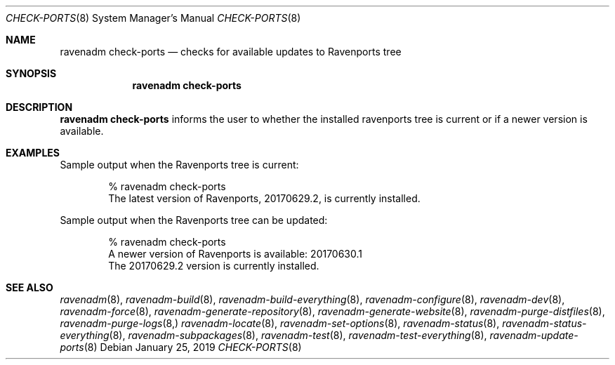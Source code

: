 .Dd January 25, 2019
.Dt CHECK-PORTS 8
.Os
.Sh NAME
.Nm "ravenadm check-ports"
.Nd checks for available updates to Ravenports tree
.Sh SYNOPSIS
.Nm
.Sh DESCRIPTION
.Nm
informs the user to whether the installed ravenports tree is current or if a
newer version is available.
.Sh EXAMPLES
Sample output when the Ravenports tree is current:
.Bd -literal -offset indent
% ravenadm check-ports
The latest version of Ravenports, 20170629.2, is currently installed.
.Ed
.Pp
Sample output when the Ravenports tree can be updated:
.Bd -literal -offset indent
% ravenadm check-ports
A newer version of Ravenports is available: 20170630.1
The 20170629.2 version is currently installed.
.Ed
.Sh SEE ALSO
.Xr ravenadm 8 ,
.Xr ravenadm-build 8 ,
.Xr ravenadm-build-everything 8 ,
.Xr ravenadm-configure 8 ,
.Xr ravenadm-dev 8 ,
.Xr ravenadm-force 8 ,
.Xr ravenadm-generate-repository 8 ,
.Xr ravenadm-generate-website 8 ,
.Xr ravenadm-purge-distfiles 8 ,
.Xr ravenadm-purge-logs 8,
.Xr ravenadm-locate 8 ,
.Xr ravenadm-set-options 8 ,
.Xr ravenadm-status 8 ,
.Xr ravenadm-status-everything 8 ,
.Xr ravenadm-subpackages 8 ,
.Xr ravenadm-test 8 ,
.Xr ravenadm-test-everything 8 ,
.Xr ravenadm-update-ports 8
